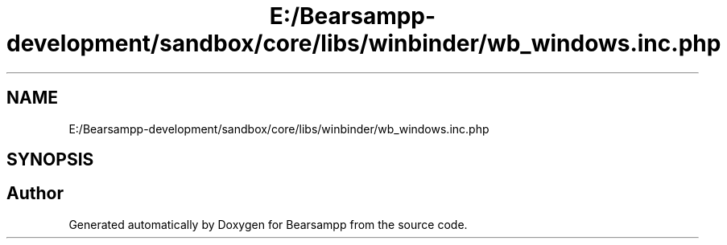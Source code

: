 .TH "E:/Bearsampp-development/sandbox/core/libs/winbinder/wb_windows.inc.php" 3 "Version 2025.8.29" "Bearsampp" \" -*- nroff -*-
.ad l
.nh
.SH NAME
E:/Bearsampp-development/sandbox/core/libs/winbinder/wb_windows.inc.php
.SH SYNOPSIS
.br
.PP
.SH "Author"
.PP 
Generated automatically by Doxygen for Bearsampp from the source code\&.
